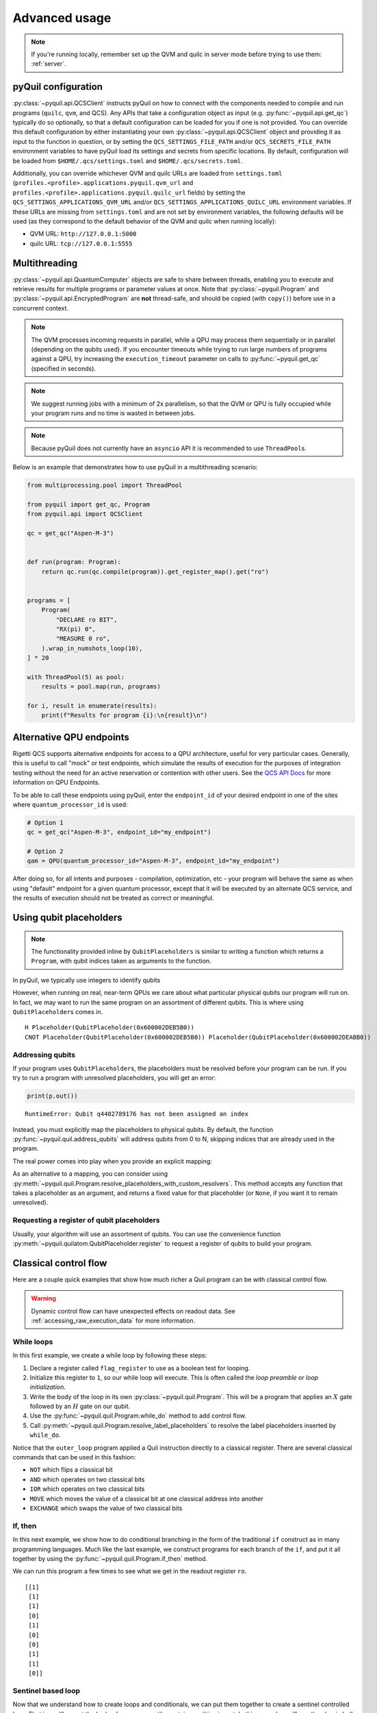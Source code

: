 .. _advanced_usage:

==============
Advanced usage
==============

.. note::

    If you're running locally, remember set up the QVM and quilc in server mode before trying to use
    them: :ref:`server`.

.. _pyquil_configuration:

********************
pyQuil configuration
********************

:py:class:`~pyquil.api.QCSClient` instructs pyQuil on how to connect with the components needed to compile and run
programs (``quilc``, ``qvm``, and QCS). Any APIs that take a configuration object as input
(e.g. :py:func:`~pyquil.api.get_qc`) typically do so optionally, so that a default configuration can be loaded
for you if one is not provided. You can override this default configuration by either instantiating your own
:py:class:`~pyquil.api.QCSClient` object and providing it as input to the function in question,
or by setting the ``QCS_SETTINGS_FILE_PATH`` and/or ``QCS_SECRETS_FILE_PATH`` environment variables to have
pyQuil load its settings and secrets from specific locations. By default, configuration will be loaded from
``$HOME/.qcs/settings.toml`` and ``$HOME/.qcs/secrets.toml``.

Additionally, you can override whichever QVM and quilc URLs are loaded from ``settings.toml``
(``profiles.<profile>.applications.pyquil.qvm_url`` and ``profiles.<profile>.applications.pyquil.quilc_url`` fields)
by setting the ``QCS_SETTINGS_APPLICATIONS_QVM_URL`` and/or ``QCS_SETTINGS_APPLICATIONS_QUILC_URL``
environment variables. If these URLs are missing from ``settings.toml`` and are not set by environment variables,
the following defaults will be used (as they correspond to the default behavior of the QVM and quilc when running
locally):

- QVM URL: ``http://127.0.0.1:5000``
- quilc URL: ``tcp://127.0.0.1:5555``

**************
Multithreading
**************

:py:class:`~pyquil.api.QuantumComputer` objects are safe to share between threads, enabling you to execute and retrieve
results for multiple programs or parameter values at once.  Note that :py:class:`~pyquil.Program` and
:py:class:`~pyquil.api.EncryptedProgram` are **not** thread-safe, and should be copied (with ``copy()``) before use in a
concurrent context.

.. note::
    The QVM processes incoming requests in parallel, while a QPU may process them sequentially or in parallel
    (depending on the qubits used). If you encounter timeouts while trying to run large numbers of programs against a
    QPU, try increasing the ``execution_timeout`` parameter on calls  to :py:func:`~pyquil.get_qc` (specified in
    seconds).

.. note::
    We suggest running jobs with a minimum of 2x parallelism, so that the QVM or QPU
    is fully occupied while your program runs and no time is wasted in between jobs.

.. note::
   Because pyQuil does not currently have an ``asyncio`` API it is recommended to use ``ThreadPool``\s.

Below is an example that demonstrates how to use pyQuil in a multithreading scenario:

.. code:: python

    from multiprocessing.pool import ThreadPool

    from pyquil import get_qc, Program
    from pyquil.api import QCSClient

    qc = get_qc("Aspen-M-3")


    def run(program: Program):
        return qc.run(qc.compile(program)).get_register_map().get("ro")


    programs = [
        Program(
            "DECLARE ro BIT",
            "RX(pi) 0",
            "MEASURE 0 ro",
        ).wrap_in_numshots_loop(10),
    ] * 20

    with ThreadPool(5) as pool:
        results = pool.map(run, programs)

    for i, result in enumerate(results):
        print(f"Results for program {i}:\n{result}\n")


*************************
Alternative QPU endpoints
*************************

Rigetti QCS supports alternative endpoints for access to a QPU architecture, useful for very particular cases.
Generally, this is useful to call "mock" or test endpoints, which simulate the results of execution for the
purposes of integration testing without the need for an active reservation or contention with other users.
See the `QCS API Docs <https://docs.api.qcs.rigetti.com/#tag/endpoints>`_ for more information on QPU Endpoints.

To be able to call these endpoints using pyQuil, enter the ``endpoint_id`` of your desired endpoint in one
of the sites where ``quantum_processor_id`` is used:

.. code:: python

    # Option 1
    qc = get_qc("Aspen-M-3", endpoint_id="my_endpoint")

    # Option 2
    qam = QPU(quantum_processor_id="Aspen-M-3", endpoint_id="my_endpoint")

After doing so, for all intents and purposes - compilation, optimization, etc - your program will behave the same
as when using "default" endpoint for a given quantum processor, except that it will be executed by an
alternate QCS service, and the results of execution should not be treated as correct or meaningful.


************************
Using qubit placeholders
************************

.. note::
    The functionality provided inline by ``QubitPlaceholders`` is similar to writing a function which returns a
    ``Program``, with qubit indices taken as arguments to the function.

In pyQuil, we typically use integers to identify qubits

.. testcode:: placeholders

    from pyquil import Program
    from pyquil.gates import CNOT, H
    print(Program(H(0), CNOT(0, 1)))

.. testoutput:: placeholders

    H 0
    CNOT 0 1

However, when running on real, near-term QPUs we care about what
particular physical qubits our program will run on. In fact, we may want
to run the same program on an assortment of different qubits. This is
where using ``QubitPlaceholder``\s comes in.

.. testsetup:: placeholders

   from pyquil import Program
   from pyquil.gates import H, CNOT

.. testcode:: placeholders

    from pyquil.quilatom import QubitPlaceholder
    q0 = QubitPlaceholder()
    q1 = QubitPlaceholder()
    p = Program(H(q0), CNOT(q0, q1))
    print(p)

.. testoutput:: placeholders
   :hide:

    H Placeholder(QubitPlaceholder(0x...))
    CNOT Placeholder(QubitPlaceholder(0x...)) Placeholder(QubitPlaceholder(0x...)) 

.. parsed-literal::

    H Placeholder(QubitPlaceholder(0x600002DEB5B0))
    CNOT Placeholder(QubitPlaceholder(0x600002DEB5B0)) Placeholder(QubitPlaceholder(0x600002DEABB0))

Addressing qubits
=================

If your program uses ``QubitPlaceholder``\s, the placeholders must be resolved before your program can
be run. If you try to run a program with unresolved placeholders, you will get an error:

.. code:: python

    print(p.out())

.. parsed-literal::

    RuntimeError: Qubit q4402789176 has not been assigned an index

Instead, you must explicitly map the placeholders to physical qubits. By
default, the function :py:func:`~pyquil.quil.address_qubits` will address qubits from 0 to
N, skipping indices that are already used in the program.

.. testcode:: placeholders

    from pyquil.quil import address_qubits
    print(address_qubits(p))

.. testoutput:: placeholders

    H 0
    CNOT 0 1

The real power comes into play when you provide an explicit mapping:

.. testcode:: placeholders

    print(address_qubits(p, qubit_mapping={
        q0: 14,
        q1: 19,
    }))

.. testoutput:: placeholders

    H 14
    CNOT 14 19

As an alternative to a mapping, you can consider using :py:meth:`~pyquil.quil.Program.resolve_placeholders_with_custom_resolvers`.
This method accepts any function that takes a placeholder as an argument, and returns a fixed value for that placeholder (or
``None``, if you want it to remain unresolved).

.. testsetup:: placeholders

    from typing import Optional
    from pyquil import Program, get_qc
    from pyquil.gates import H, CNOT
    from pyquil.quilatom import QubitPlaceholder

.. testcode:: placeholders

    q0 = QubitPlaceholder()
    q1 = QubitPlaceholder()
    p = Program(H(q0), CNOT(q0, q1))
    qc = get_qc("2q-qvm")

    def qubit_resolver(placeholder: QubitPlaceholder) -> Optional[int]:
        if placeholder == q0:
            return 0
        if placeholder == q1:
            return None

    p.resolve_placeholders_with_custom_resolvers(qubit_resolver=qubit_resolver)
    print(p)

.. testoutput:: placeholders

   H 0
   CNOT 0 Placeholder(...)

Requesting a register of qubit placeholders
===========================================

Usually, your algorithm will use an assortment of qubits. You can use
the convenience function :py:meth:`~pyquil.quilatom.QubitPlaceholder.register` to request a
register of qubits to build your program.

.. testsetup:: register

    from pyquil import Program
    from pyquil.gates import H
    from pyquil.quilatom import QubitPlaceholder
    from pyquil.quil import address_qubits

.. testcode:: register

    qbyte = QubitPlaceholder.register(8)
    p_evens = Program(H(q) for q in qbyte)
    print(address_qubits(p_evens, {q: i*2 for i, q in enumerate(qbyte)}))


.. testoutput:: register

    H 0
    H 2
    H 4
    H 6
    H 8
    H 10
    H 12
    H 14

**********************
Classical control flow
**********************

Here are a couple quick examples that show how much richer a Quil program
can be with classical control flow.

.. warning::
    Dynamic control flow can have unexpected effects on readout data. See :ref:`accessing_raw_execution_data` for more information.

While loops
===========

In this first example, we create a while loop by following these steps:

1. Declare a register called ``flag_register`` to use as a boolean test for looping.

2. Initialize this register to ``1``, so our while loop will execute. This is often called the
   *loop preamble* or *loop initialization*.

3. Write the body of the loop in its own :py:class:`~pyquil.quil.Program`. This will be a
   program that applies an :math:`X` gate followed by an :math:`H` gate on our
   qubit.

4. Use the :py:func:`~pyquil.quil.Program.while_do` method to add control flow.

5. Call :py:meth:`~pyquil.quil.Program.resolve_label_placeholders` to resolve the label placeholders inserted by ``while_do``.

.. testcode:: control-flow

    from pyquil import Program
    from pyquil.gates import *

    # Initialize the Program and declare a 1 bit memory space for our boolean flag
    outer_loop = Program()
    flag_register = outer_loop.declare('flag_register', 'BIT')

    # Set the initial flag value to 1
    outer_loop += MOVE(flag_register, 1)

    # Define the body of the loop with a new Program
    inner_loop = Program()
    inner_loop += Program(X(0), H(0))
    inner_loop += MEASURE(0, flag_register)

    # Run inner_loop in a loop until flag_register is 0
    outer_loop.while_do(flag_register, inner_loop)
    outer_loop.resolve_label_placeholders()

    print(outer_loop)

.. testoutput:: control-flow

    DECLARE flag_register BIT[1]
    MOVE flag_register[0] 1
    LABEL @START_0
    JUMP-UNLESS @END_0 flag_register[0]
    X 0
    H 0
    MEASURE 0 flag_register[0]
    JUMP @START_0
    LABEL @END_0

Notice that the ``outer_loop`` program applied a Quil instruction directly to a
classical register.  There are several classical commands that can be used in this fashion:

- ``NOT`` which flips a classical bit
- ``AND`` which operates on two classical bits
- ``IOR`` which operates on two classical bits
- ``MOVE`` which moves the value of a classical bit at one classical address into another
- ``EXCHANGE`` which swaps the value of two classical bits

If, then
========

In this next example, we show how to do conditional branching in the
form of the traditional ``if`` construct as in many programming
languages. Much like the last example, we construct programs for each
branch of the ``if``, and put it all together by using the :py:func:`~pyquil.quil.Program.if_then`
method.

.. testcode:: control-flow

    # Declare our memory spaces
    branching_prog = Program()
    test_register = branching_prog.declare('test_register', 'BIT')
    ro = branching_prog.declare('ro', 'BIT')

    # Construct each branch of our if-statement. We can have empty branches
    # simply by having empty programs.
    then_branch = Program(X(0))
    else_branch = Program()

    # Construct our program so that the result in test_register is equally likely to be a 0 or 1
    branching_prog += H(1)
    branching_prog += MEASURE(1, test_register)

    # Add the conditional branching
    branching_prog.if_then(test_register, then_branch, else_branch)

    # Measure qubit 0 into our readout register
    branching_prog += MEASURE(0, ro)
    branching_prog.resolve_label_placeholders()

    print(branching_prog)

.. testoutput:: control-flow

    DECLARE ro BIT[1]
    DECLARE test_register BIT[1]
    H 1
    MEASURE 1 test_register[0]
    JUMP-WHEN @THEN_0 test_register[0]
    JUMP @END_0
    LABEL @THEN_0
    X 0
    LABEL @END_0
    MEASURE 0 ro[0]

We can run this program a few times to see what we get in the readout register ``ro``.

.. testcode:: control-flow

    from pyquil import get_qc

    qc = get_qc("2q-qvm")
    branching_prog.wrap_in_numshots_loop(10)
    result = qc.run(branching_prog)
    print(result.get_register_map()['test_register'])

.. testoutput:: control-flow
    :hide:

    [[...]
     [...]
     [...]
     [...]
     [...]
     [...]
     [...]
     [...]
     [...]
     [...]]

.. parsed-literal::

    [[1]
     [1]
     [1]
     [0]
     [1]
     [0]
     [0]
     [1]
     [1]
     [0]]

Sentinel based loop
===================

Now that we understand how to create loops and conditionals, we can put them together to create a sentinel controlled
loop. That is, we'll repeat the body of a program until a certain condition is met. In this example, we'll use the
classic bell state program to demonstrate the concept. However, this technique can be applied to any program with a
probabilistic outcome that we want to repeat until we get a desired result.

To start, let's import everything we'll need:

.. testcode:: sentinel-based-loop

    # Import some types we'll use
    from typing import Optional, Tuple

    # We'll use numpy to help us validate our results
    import numpy as np

    # We'll need to create a program and define an executor
    from pyquil import Program, get_qc
    # We'll use these gates in our program
    from pyquil.gates import CNOT, H, X
    # We'll also need the help of a few control flow instructions
    from pyquil.quilbase import Halt, Qubit, MemoryReference, JumpTarget, Jump
    from pyquil.quilatom import Label

Building our program
--------------------

Adding control flow to a program introduces complexity, especially as we add more branches to the program. To manage 
this complexity we'll use some of the methods we learned about in the previous sections as well as by breaking down the
program into its constituent parts.

The program body
^^^^^^^^^^^^^^^^

First, let's define the body of our program. This is the part of the program that we'll repeat until we get the result
we desire. In this case, we'll create a bell state between two qubits and measure them:

.. testcode:: sentinel-based-loop

    def body(qubits: Tuple[Qubit, Qubit], measures: MemoryReference) -> Program:
        """Constructs a bell state between the given qubit and measures them into the given memory reference."""
        program = Program(H(qubits[0]), CNOT(*qubits))
        program.measure_all(*zip(qubits, measures))
        return program

Resetting state
^^^^^^^^^^^^^^^

For this program, we'll say our desired result is that both qubits measure to 0. After an unsuccessful attempt where
they measure to 1, we'll want to reset the state of the qubits before trying again. To do this, we'll create a program
that applies an :math:`X` gate to the qubits if either of them measured to 1:

.. testcode:: sentinel-based-loop

    def reset_bell_state(qubits: Tuple[Qubit, Qubit], measures: MemoryReference) -> Program:
        """Resets the state of the qubits if either of them measured to 1."""
        program = Program()
        program.if_then(measures[0], Program(X(qubits[0]), X(qubits[1])))
        return program

Enforcing a sentinel condition
^^^^^^^^^^^^^^^^^^^^^^^^^^^^^^

Next, we'll construct the part of our program that enforces the sentinel condition. In this case, we'll end the program
if the given memory reference is 0, otherwise we'll want to reset the state of our qubits and jump back to the
beginning of the program. We'll construct the branch that ends the program using Quil's ``Halt`` instruction, and we'll
accept the alternative branch as an argument to our function and pass it in the next step:

.. testcode:: sentinel-based-loop

    def enforce_sentinel(mem_ref: MemoryReference, else_program: Program) -> Program:
        """Ends the program if mem_ref is 0, otherwise executes else_program."""
        program = Program()
        program.if_then(mem_ref, else_program, Program(Halt()))
        return program

Putting it all together
^^^^^^^^^^^^^^^^^^^^^^^

With each component of our program ready, we just need to compose all the pieces:

.. testcode:: sentinel-based-loop

    def sentinel_program(qubits: Tuple[Qubit, Qubit]) -> Program:
        # Create a label to reference the start of the program
        start_label = Label("start-loop")
        
        # Use the label to create a jump target at the beginning of the program
        program = Program(JumpTarget(start_label))
        
        # Declare a register to measure the qubits into
        measures = program.declare("measures", "BIT", 2)

        # Add the loop body to our program
        program += body(qubits, measures)
        
        # If the sentinel condition isn't met, then we: 
        reset = Program(
            # Reset the state of our qubits
            reset_bell_state(qubits, measures),
            # Jump back to the start of the program
            Jump(start_label)
        )
        
        # Finally, if both Qubits measured to 0 (our sentinel), then we want to end the program
        # Otherwise, we try again.
        program += enforce_sentinel(measures[0], reset)
        
        # We used pyQuil to construct some of the branches for us, those methods use label placeholders
        # to avoid conflicts with existing labels in the program, so we resolve those placeholders here.
        program.resolve_label_placeholders()
        return program

Testing our program
^^^^^^^^^^^^^^^^^^^

Now that we have our program, let's test it out. We'll use the ``sentinel_program`` function to construct the program
and run it against a QVM for 1000 shots. We'll use numpy to assert that the measures register contains only 0s. Over
1000 trials, this result would be improbable if our program didn't work as intended.

.. testcode:: sentinel-based-loop

    qubits = (Qubit(0), Qubit(1))

    qc = get_qc("2q-qvm")
    program = sentinel_program(qubits)
    program.wrap_in_numshots_loop(1000)

    results = qc.run(program)
    measures = results.get_register_map()["measures"] 

    assert np.all(measures == 0)


**********************
Pauli Operator Algebra
**********************

Many algorithms require manipulating sums of Pauli combinations, such as
:math:`\sigma = \frac{1}{2}I - \frac{3}{4}X_0Y_1Z_3 + (5-2i)Z_1X_2,` where
:math:`G_n` indicates the gate :math:`G` acting on qubit :math:`n`. We
can represent such sums by constructing ``PauliTerm`` and ``PauliSum``.
The above sum can be constructed as follows:

.. testcode:: pauli-algebra

    from pyquil.paulis import ID, sX, sY, sZ

    # Pauli term takes an operator "X", "Y", "Z", or "I"; a qubit to act on, and
    # an optional coefficient.
    a = 0.5 * ID()
    b = -0.75 * sX(0) * sY(1) * sZ(3)
    c = (5-2j) * sZ(1) * sX(2)

    # Construct a sum of Pauli terms.
    sigma = a + b + c
    print(f"sigma = {sigma}")

.. testoutput:: pauli-algebra

    sigma = (0.5+0j)*I + (-0.75+0j)*X0*Y1*Z3 + (5-2j)*Z1*X2

Right now, the primary thing one can do with Pauli terms and sums is to construct the
exponential of the Pauli term, i.e., :math:`\exp[-i\beta\sigma]`.  This is
accomplished by constructing a parameterized Quil program that is evaluated
when passed values for the coefficients of the angle :math:`\beta`.

Related to exponentiating Pauli sums, we provide utility functions for finding
the commuting subgroups of a Pauli sum and approximating the exponential with the
Suzuki-Trotter approximation through fourth order.

When arithmetic is done with Pauli sums, simplification is automatically
done.

The following shows an instructive example of all three.

.. testcode:: pauli-algebra

    from pyquil.paulis import exponential_map

    sigma_cubed = sigma * sigma * sigma
    print(f"Simplified: {sigma_cubed}\n")

    # Produce Quil code to compute exp[iX]
    H = -1.0 * sX(0)
    print(f"Quil to compute exp[iX] on qubit 0:\n"
           f"{exponential_map(H)(1.0)}")

.. testoutput:: pauli-algebra

    Simplified: (32.46875-30j)*I + (-16.734375+15j)*X0*Y1*Z3 + (71.5625-144.625j)*Z1*X2

    Quil to compute exp[iX] on qubit 0:
    H 0
    RZ(-2) 0
    H 0

``exponential_map`` returns a function allowing you to fill in a multiplicative
constant later. This commonly occurs in variational algorithms. The function
``exponential_map`` is used to compute :math:`\exp[-i \alpha H]` without explicitly filling in a
value for :math:`\alpha`.

.. testcode:: pauli-algebra

    expH = exponential_map(H)
    print(f"0:\n{expH(0.0)}\n")
    print(f"1:\n{expH(1.0)}\n")
    print(f"2:\n{expH(2.0)}")

.. testoutput:: pauli-algebra

    0:
    H 0
    RZ(0) 0
    H 0

    1:
    H 0
    RZ(-2) 0
    H 0

    2:
    H 0
    RZ(-4) 0
    H 0

To take it one step further, you can use :ref:`parametric_compilation` with ``exponential_map``. For instance:

.. testsetup:: pauli-algebra

   from pyquil import Program

.. testcode:: pauli-algebra

    ham = sZ(0) * sZ(1)
    prog = Program()
    theta = prog.declare('theta', 'REAL')
    prog += exponential_map(ham)(theta)

